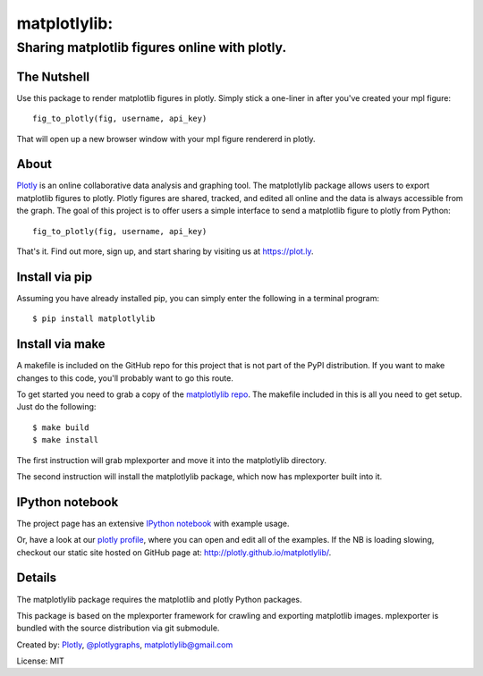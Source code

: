 =============
matplotlylib:
=============
----------------------------------------------
Sharing matplotlib figures online with plotly.
----------------------------------------------

The Nutshell
~~~~~~~~~~~~

Use this package to render matplotlib figures in plotly. Simply stick a
one-liner in after you've created your mpl figure::

    fig_to_plotly(fig, username, api_key)

That will open up a new browser window with your mpl figure rendererd in
plotly.


About 
~~~~~

Plotly_ is an online collaborative data analysis and graphing tool. The
matplotlylib package allows users to export matplotlib figures to plotly.
Plotly figures are shared, tracked, and edited all online and the data is
always accessible from the graph. The goal of this project is to offer users
a simple interface to send a matplotlib figure to plotly from Python::

    fig_to_plotly(fig, username, api_key)

That's it. Find out more, sign up, and start sharing by visiting us at
https://plot.ly.

Install via pip
~~~~~~~~~~~~~~~

Assuming you have already installed pip, you can simply enter the following
in a terminal program::

    $ pip install matplotlylib

Install via make
~~~~~~~~~~~~~~~~

A makefile is included on the GitHub repo for this project that is not part
of the PyPI distribution. If you want to make changes to this code,
you'll probably want to go this route.

To get started you need to grab a copy of the `matplotlylib repo`_. The
makefile included in this is all you need to get setup. Just do the following::

    $ make build
    $ make install

The first instruction will grab mplexporter and move it into the matplotlylib
directory.

The second instruction will install the matplotlylib package, which now has
mplexporter built into it.

IPython notebook
~~~~~~~~~~~~~~~~

The project page has an extensive `IPython notebook`_ with example usage.

Or, have a look at our `plotly profile`_, where you can open and edit all of
the examples. If the NB is loading slowing, checkout our static site hosted
on GitHub page at: http://plotly.github.io/matplotlylib/.

Details
~~~~~~~

The matplotlylib package requires the matplotlib and plotly Python packages.

This package is based on the mplexporter framework for crawling and exporting
matplotlib images. mplexporter is bundled with the source distribution via
git submodule.

Created by: Plotly_, `@plotlygraphs`_, `matplotlylib@gmail.com`_

License: MIT

.. _Plotly: https://plot.ly
.. _`matplotlylib repo`: https://github.com/mpld3/matplotlylib
.. _`IPython notebook`: http://nbviewer.ipython.org/github/mpld3/matplotlylib/blob/master/notebooks/Plotly%20and%20mpld3.ipynb
.. _`plotly profile`: https://plot.ly/~mpld3/
.. _`@plotlygraphs`: https://twitter.com/plotlygraphs
.. _`matplotlylib@gmail.com`: matplotlylib@gmail.com

